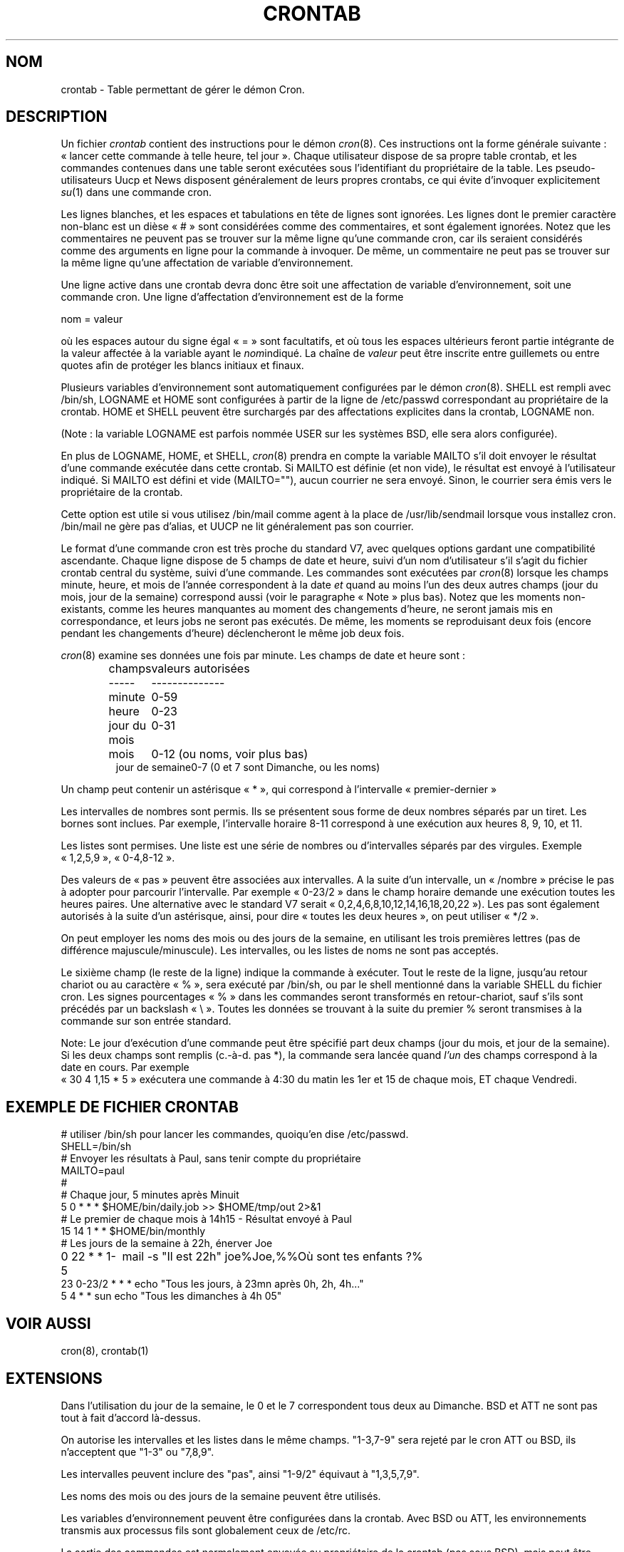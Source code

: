 .\"/* Copyright 1988,1990,1993,1994 by Paul Vixie
.\" * All rights reserved
.\" *
.\" * Distribute freely, except: don't remove my name from the source or
.\" * documentation (don't take credit for my work), mark your changes (don't
.\" * get me blamed for your possible bugs), don't alter or remove this
.\" * notice.  May be sold if buildable source is provided to buyer.  No
.\" * warrantee of any kind, express or implied, is included with this
.\" * software; use at your own risk, responsibility for damages (if any) to
.\" * anyone resulting from the use of this software rests entirely with the
.\" * user.
.\" *
.\" * Send bug reports, bug fixes, enhancements, requests, flames, etc., and
.\" * I'll try to keep a version up to date.  I can be reached as follows:
.\" * Paul Vixie          <paul@vix.com>          uunet!decwrl!vixie!paul
.\" */
.\"
.\" $Id: crontab.5,v 2.4 1994/01/15 20:43:43 vixie Exp $
.\" 
.\" Traduction 02/05/1999 par Christophe Blaess (ccb@club-internet.fr)
.\" MàJ 25/07/2003 - vixie-cron-3.0.1
.\" Màj 14/12/2005 LDP-1.65
.\"
.TH CRONTAB 5 "25 juillet 2003" "Vixie-cron" "Manuel de l'administrateur Linux"
.SH NOM
crontab \- Table permettant de gérer le démon Cron.
.SH DESCRIPTION
Un fichier
.I crontab
contient des instructions pour le démon
.IR cron (8).
Ces instructions ont la forme générale suivante\ : «\ lancer cette commande
à telle heure, tel jour\ ».
Chaque utilisateur dispose de sa propre table crontab, et les commandes
contenues dans une table seront exécutées sous l'identifiant du propriétaire
de la table.
Les pseudo-utilisateurs Uucp et News disposent généralement de leurs propres
crontabs, ce qui évite d'invoquer explicitement
.IR su (1)
dans une commande cron.
.PP
Les lignes blanches, et les espaces et tabulations en tête de lignes sont
ignorées. Les lignes dont le premier caractère non-blanc est un dièse «\ #\ »
sont considérées comme des commentaires, et sont également ignorées.
Notez que les commentaires ne peuvent pas se trouver sur la même ligne
qu'une commande cron, car ils seraient considérés comme des arguments
en ligne pour la commande à invoquer.
De même, un commentaire ne peut pas se trouver sur la même ligne qu'une
affectation de variable d'environnement.
.PP
Une ligne active dans une crontab devra donc être soit une affectation
de variable d'environnement, soit une commande cron.
Une ligne d'affectation d'environnement est de la forme
.PP
    nom = valeur
.PP
où les espaces autour du signe égal «\ =\ » sont facultatifs, et où tous les
espaces ultérieurs feront partie intégrante de la valeur affectée à la
variable ayant le
.IR nom indiqué.
La chaîne de
.I valeur
peut être inscrite entre guillemets ou entre quotes afin de protéger les
blancs initiaux et finaux.
.PP
Plusieurs variables d'environnement sont automatiquement
configurées par le démon
.IR cron (8).
SHELL est rempli avec /bin/sh, LOGNAME et HOME sont configurées
à partir de la ligne de /etc/passwd correspondant au propriétaire de la crontab.
HOME et SHELL peuvent être surchargés par des affectations explicites
dans la crontab, LOGNAME non.
.PP
(Note\ : la variable LOGNAME est parfois nommée USER sur les systèmes BSD,
elle sera alors configurée).
.PP
En plus de LOGNAME, HOME, et SHELL,
.IR cron (8)
prendra en compte la variable MAILTO s'il doit envoyer le résultat d'une
commande exécutée dans cette crontab. Si MAILTO est définie (et non vide),
le résultat est envoyé à l'utilisateur indiqué. Si MAILTO est défini et vide
(MAILTO=""), aucun courrier ne sera envoyé.
Sinon, le courrier sera émis vers le propriétaire de la crontab.

Cette option est utile si vous utilisez /bin/mail comme agent à la place de
/usr/lib/sendmail lorsque vous installez cron. /bin/mail ne gère pas d'alias,
et UUCP ne lit généralement pas son courrier.
.PP
Le format d'une commande cron est très proche du standard V7, avec quelques
options gardant une compatibilité ascendante.
Chaque ligne dispose de 5 champs de date et heure, suivi d'un nom d'utilisateur
s'il s'agit du fichier crontab central du système, suivi d'une commande.
Les commandes sont exécutées par
.IR cron (8)
lorsque les champs minute, heure, et mois de l'année correspondent à la date
.I et
quand au moins l'un des deux autres champs (jour du mois, jour de la semaine)
correspond aussi (voir le paragraphe «\ Note\ » plus bas).
Notez que les moments non-existants, comme les heures manquantes au moment
des changements d'heure, ne seront jamais mis en correspondance, et
leurs jobs ne seront pas exécutés. De même, les moments se reproduisant
deux fois (encore pendant les changements d'heure) déclencheront le
même job deux fois.
.PP
.IR cron (8)
examine ses données une fois par minute.
Les champs de date et heure sont\ :
.IP
.ta 1.5i
champs	valeurs autorisées
.br
-----	--------------
.br
minute	0-59
.br
heure	0-23
.br
jour du mois	0-31
.br
mois	0-12 (ou noms, voir plus bas)
.br
jour de semaine	0-7 (0 et 7 sont Dimanche, ou les noms)
.br
.PP
Un champ peut contenir un astérisque «\ *\ », qui correspond à l'intervalle
«\ premier\-dernier\ »
.PP
Les intervalles de nombres sont permis. Ils se présentent sous forme
de deux nombres séparés par un tiret. Les bornes sont inclues. Par exemple,
l'intervalle horaire 8-11 correspond à une exécution aux heures 8, 9, 10, et 11.
.PP
Les listes sont permises. Une liste est une série de nombres ou d'intervalles
séparés par des virgules. Exemple «\ 1,2,5,9\ », «\ 0-4,8-12\ ».
.PP
Des valeurs de «\ pas\ » peuvent être associées aux intervalles. A la suite
d'un intervalle, un «\ /nombre\ » précise le pas à adopter pour parcourir
l'intervalle. Par exemple «\ 0-23/2\ » dans le champ horaire demande
une exécution toutes les heures paires. Une alternative avec le standard
V7 serait «\ 0,2,4,6,8,10,12,14,16,18,20,22\ »). Les pas sont également
autorisés à la suite d'un astérisque, ainsi, pour dire
«\ toutes les deux heures\ », on peut utiliser «\ */2\ ».
.PP
On peut employer les noms des mois ou des jours de la semaine, en
utilisant les trois premières lettres (pas de différence majuscule/minuscule).
Les intervalles, ou les listes de noms ne sont pas acceptés.
.PP
Le sixième champ (le reste de la ligne) indique la commande à exécuter.
Tout le reste de la ligne, jusqu'au retour chariot ou au caractère «\ %\ »,
sera exécuté par /bin/sh, ou par le shell mentionné dans la variable
SHELL du fichier cron.
Les signes pourcentages «\ %\ » dans les commandes seront transformés en
retour-chariot, sauf s'ils sont précédés par un backslash «\ \\\ ». Toutes
les données se trouvant à la suite du premier % seront transmises
à la commande sur son entrée standard.
.PP
Note: Le jour d'exécution d'une commande peut être spécifié part deux
champs (jour du mois, et jour de la semaine). Si les deux champs sont
remplis (c.-à-d. pas *), la commande sera lancée quand 
.I l'un
des champs correspond à la date en cours. Par exemple
.br
«\ 30 4 1,15 * 5\ »
exécutera une commande à 4:30 du matin les 1er et 15 de chaque mois, ET
chaque Vendredi.
.SH "EXEMPLE DE FICHIER CRONTAB"
.nf

# utiliser /bin/sh pour lancer les commandes, quoiqu'en dise /etc/passwd.
SHELL=/bin/sh
# Envoyer les résultats à Paul, sans tenir compte du propriétaire
MAILTO=paul
#
# Chaque jour, 5 minutes après Minuit
5 0 * * *       $HOME/bin/daily.job >> $HOME/tmp/out 2>&1
# Le premier de chaque mois à 14h15 - Résultat envoyé à Paul
15 14 1 * *     $HOME/bin/monthly
# Les jours de la semaine à 22h, énerver Joe
0 22 * * 1-5	mail -s "Il est 22h" joe%Joe,%%Où sont tes enfants ?%
23 0-23/2 * * * echo "Tous les jours, à 23mn après 0h, 2h, 4h..."
5 4 * * sun     echo "Tous les dimanches à 4h 05"
.fi
.SH "VOIR AUSSI"
cron(8), crontab(1)
.SH EXTENSIONS
Dans l'utilisation du jour de la semaine, le 0 et le 7 correspondent tous deux
au Dimanche.
BSD et ATT ne sont pas tout à fait d'accord là-dessus.
.PP
On autorise les intervalles et les listes dans le même champs.
"1-3,7-9" sera rejeté par le cron ATT ou BSD, ils n'acceptent que "1-3" ou "7,8,9".
.PP
Les intervalles peuvent inclure des "pas", ainsi "1-9/2" 
équivaut à "1,3,5,7,9".
.PP
Les noms des mois ou des jours de la semaine peuvent être utilisés.
.PP
Les variables d'environnement peuvent être configurées dans la crontab.
Avec BSD ou ATT, les environnements transmis aux processus fils
sont globalement ceux de /etc/rc.
.PP
La sortie des commandes est normalement envoyée au propriétaire de la crontab
(pas sous BSD), mais peut être dirigée vers une autre personne (pas sous SysV),
ou l'on peut empêcher toute redirection du courrier (pas sous SysV non plus).
.SH AUTEUR
.nf
Paul Vixie <paul@vix.com>


.SH TRADUCTION
Christophe Blaess, 1999-2003.

